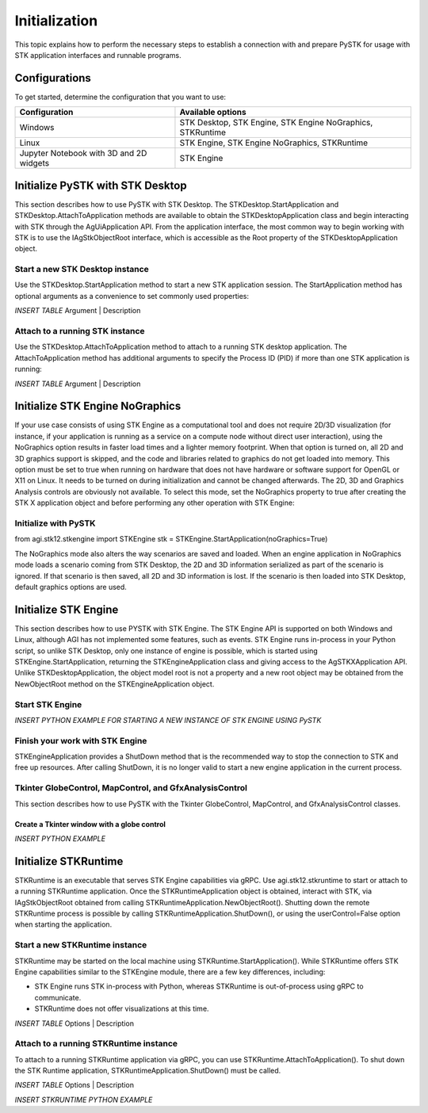 Initialization
##############
This topic explains how to perform the necessary steps to establish a connection with and prepare PySTK for usage with STK application interfaces and runnable programs.

Configurations
==============

To get started, determine the configuration that you want to use:

.. list-table::
    :widths: auto
    :header-rows: 1

    * - **Configuration**
      - **Available options**
    * - Windows
      - STK Desktop, STK Engine, STK Engine NoGraphics, STKRuntime
    * - Linux
      - STK Engine, STK Engine NoGraphics, STKRuntime
    * - Jupyter Notebook with 3D and 2D widgets
      - STK Engine


Initialize PySTK with STK Desktop
===================================

This section describes how to use PySTK with STK Desktop. The STKDesktop.StartApplication and STKDesktop.AttachToApplication methods are available to obtain the STKDesktopApplication class and begin interacting with STK through the AgUiApplication API. From the application interface, the most common way to begin working with STK is to use the IAgStkObjectRoot interface, which is accessible as the Root property of the STKDesktopApplication object.

Start a new STK Desktop instance
--------------------------------

Use the STKDesktop.StartApplication method to start a new STK application session. The StartApplication method has optional arguments as a convenience to set commonly used properties:

*INSERT TABLE*
Argument | Description


Attach to a running STK instance
--------------------------------

Use the STKDesktop.AttachToApplication method to attach to a running STK desktop application. The AttachToApplication method has additional arguments to specify the Process ID (PID) if more than one STK application is running:

*INSERT TABLE*
Argument | Description



Initialize STK Engine NoGraphics
================================

If your use case consists of using STK Engine as a computational tool and does not require 2D/3D visualization (for instance, if your application is running as a service on a compute node without direct user interaction), using the NoGraphics option results in faster load times and a lighter memory footprint. When that option is turned on, all 2D and 3D graphics support is skipped, and the code and libraries related to graphics do not get loaded into memory. This option must be set to true when running on hardware that does not have hardware or software support for OpenGL or X11 on Linux. It needs to be turned on during initialization and cannot be changed afterwards. The 2D, 3D and Graphics Analysis controls are obviously not available. To select this mode, set the NoGraphics property to true after creating the STK X application object and before performing any other operation with STK Engine:

Initialize with PySTK
---------------------

from agi.stk12.stkengine import STKEngine
stk = STKEngine.StartApplication(noGraphics=True)

The NoGraphics mode also alters the way scenarios are saved and loaded. When an engine application in NoGraphics mode loads a scenario coming from STK Desktop, the 2D and 3D information serialized as part of the scenario is ignored. If that scenario is then saved, all 2D and 3D information is lost. If the scenario is then loaded into STK Desktop, default graphics options are used.


Initialize STK Engine
=====================

This section describes how to use PYSTK with STK Engine. The STK Engine API is supported on both Windows and Linux, although AGI has not implemented some features, such as events. STK Engine runs in-process in your Python script, so unlike STK Desktop, only one instance of engine is possible, which is started using STKEngine.StartApplication, returning the STKEngineApplication class and giving access to the AgSTKXApplication API. Unlike STKDesktopApplication, the object model root is not a property and a new root object may be obtained from the NewObjectRoot method on the STKEngineApplication object.

Start STK Engine
----------------
*INSERT PYTHON EXAMPLE FOR STARTING A NEW INSTANCE OF STK ENGINE USING PySTK*

Finish your work with STK Engine
--------------------------------
STKEngineApplication provides a ShutDown method that is the recommended way to stop the connection to STK and free up resources. After calling ShutDown, it is no longer valid to start a new engine application in the current process.


Tkinter GlobeControl, MapControl, and GfxAnalysisControl
----------------------------------------------------
This section describes how to use PySTK with the Tkinter GlobeControl, MapControl, and GfxAnalysisControl classes.

Create a Tkinter window with a globe control
````````````````````````````````````````````
*INSERT PYTHON EXAMPLE*


Initialize STKRuntime
======================

STKRuntime is an executable that serves STK Engine capabilities via gRPC. Use agi.stk12.stkruntime to start or attach to a running STKRuntime application. Once the STKRuntimeApplication object is obtained, interact with STK, via IAgStkObjectRoot obtained from calling STKRuntimeApplication.NewObjectRoot(). Shutting down the remote STKRuntime process is possible by calling STKRuntimeApplication.ShutDown(), or using the userControl=False option when starting the application.

Start a new STKRuntime instance
-------------------------------

STKRuntime may be started on the local machine using STKRuntime.StartApplication(). While STKRuntime offers STK Engine capabilities similar to the STKEngine module, there are a few key differences, including:

- STK Engine runs STK in-process with Python, whereas STKRuntime is out-of-process using gRPC to communicate.
- STKRuntime does not offer visualizations at this time.

*INSERT TABLE*
Options | Description


Attach to a running STKRuntime instance
---------------------------------------

To attach to a running STKRuntime application via gRPC, you can use STKRuntime.AttachToApplication(). To shut down the STK Runtime application, STKRuntimeApplication.ShutDown() must be called.

*INSERT TABLE*
Options | Description

*INSERT STKRUNTIME PYTHON EXAMPLE*